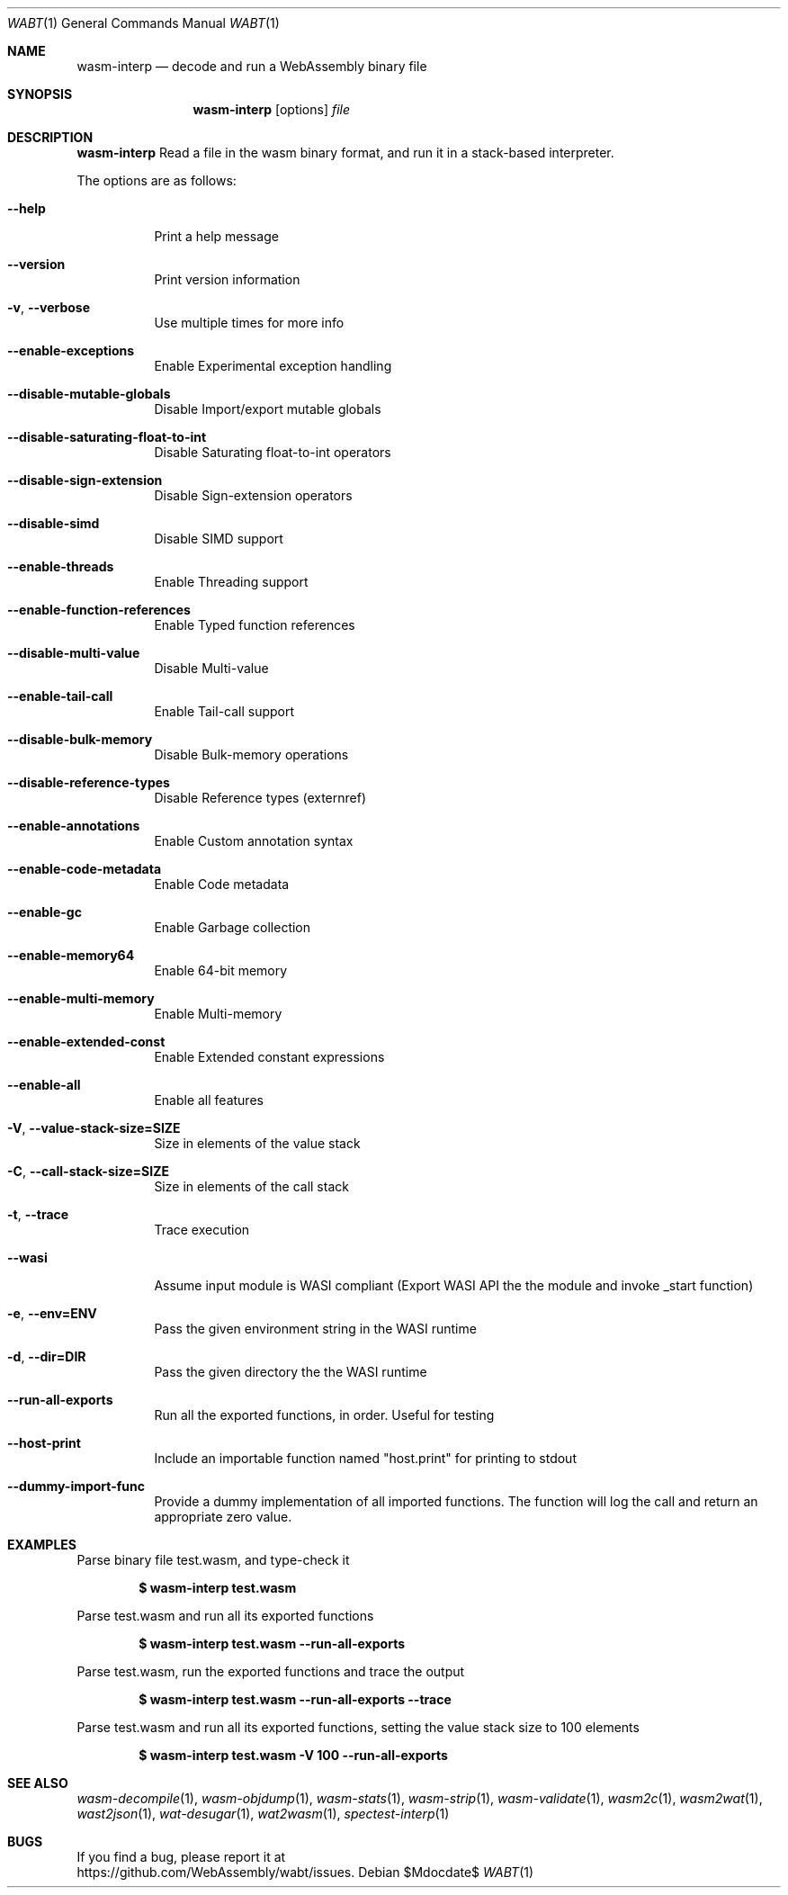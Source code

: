 .Dd $Mdocdate$
.Dt WABT 1
.Os
.Sh NAME
.Nm wasm-interp
.Nd decode and run a WebAssembly binary file
.Sh SYNOPSIS
.Nm wasm-interp
.Op options
.Ar file
.Sh DESCRIPTION
.Nm
Read a file in the wasm binary format, and run it in a stack-based interpreter.
.Pp
The options are as follows:
.Bl -tag -width Ds
.It Fl Fl help
Print a help message
.It Fl Fl version
Print version information
.It Fl v , Fl Fl verbose
Use multiple times for more info
.It Fl Fl enable-exceptions
Enable Experimental exception handling
.It Fl Fl disable-mutable-globals
Disable Import/export mutable globals
.It Fl Fl disable-saturating-float-to-int
Disable Saturating float-to-int operators
.It Fl Fl disable-sign-extension
Disable Sign-extension operators
.It Fl Fl disable-simd
Disable SIMD support
.It Fl Fl enable-threads
Enable Threading support
.It Fl Fl enable-function-references
Enable Typed function references
.It Fl Fl disable-multi-value
Disable Multi-value
.It Fl Fl enable-tail-call
Enable Tail-call support
.It Fl Fl disable-bulk-memory
Disable Bulk-memory operations
.It Fl Fl disable-reference-types
Disable Reference types (externref)
.It Fl Fl enable-annotations
Enable Custom annotation syntax
.It Fl Fl enable-code-metadata
Enable Code metadata
.It Fl Fl enable-gc
Enable Garbage collection
.It Fl Fl enable-memory64
Enable 64-bit memory
.It Fl Fl enable-multi-memory
Enable Multi-memory
.It Fl Fl enable-extended-const
Enable Extended constant expressions
.It Fl Fl enable-all
Enable all features
.It Fl V , Fl Fl value-stack-size=SIZE
Size in elements of the value stack
.It Fl C , Fl Fl call-stack-size=SIZE
Size in elements of the call stack
.It Fl t , Fl Fl trace
Trace execution
.It Fl Fl wasi
Assume input module is WASI compliant (Export
WASI API the the module and invoke _start function)
.It Fl e , Fl Fl env=ENV
Pass the given environment string in the WASI runtime
.It Fl d , Fl Fl dir=DIR
Pass the given directory the the WASI runtime
.It Fl Fl run-all-exports
Run all the exported functions, in order. Useful for testing
.It Fl Fl host-print
Include an importable function named "host.print" for printing to stdout
.It Fl Fl dummy-import-func
Provide a dummy implementation of all imported functions. The function will log the call and return an appropriate zero value.
.El
.Sh EXAMPLES
Parse binary file test.wasm, and type-check it
.Pp
.Dl $ wasm-interp test.wasm
.Pp
Parse test.wasm and run all its exported functions
.Pp
.Dl $ wasm-interp test.wasm --run-all-exports
.Pp
Parse test.wasm, run the exported functions and trace the output
.Pp
.Dl $ wasm-interp test.wasm --run-all-exports --trace
.Pp
Parse test.wasm and run all its exported functions, setting the value stack size to 100 elements
.Pp
.Dl $ wasm-interp test.wasm -V 100 --run-all-exports
.Sh SEE ALSO
.Xr wasm-decompile 1 ,
.Xr wasm-objdump 1 ,
.Xr wasm-stats 1 ,
.Xr wasm-strip 1 ,
.Xr wasm-validate 1 ,
.Xr wasm2c 1 ,
.Xr wasm2wat 1 ,
.Xr wast2json 1 ,
.Xr wat-desugar 1 ,
.Xr wat2wasm 1 ,
.Xr spectest-interp 1
.Sh BUGS
If you find a bug, please report it at
.br
.Lk https://github.com/WebAssembly/wabt/issues .
